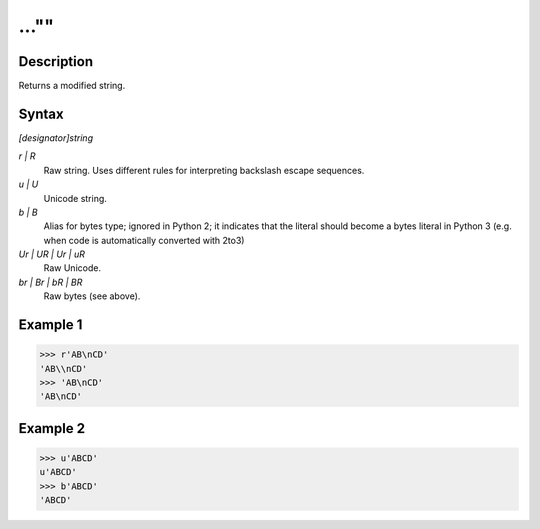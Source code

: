 ======
...""
======

Description
===========
Returns a modified string.

Syntax
======
*[designator]string*

*r | R*
    Raw string. Uses different rules for interpreting backslash escape sequences.
*u | U*
    Unicode string.
*b | B*
    Alias for bytes type; ignored in Python 2; it indicates that the literal should become a bytes literal in Python 3 (e.g. when code is automatically converted with 2to3)
*Ur | UR | Ur | uR*
    Raw Unicode.
*br | Br | bR | BR*
    Raw bytes (see above).

Example 1
=========
>>> r'AB\nCD'
'AB\\nCD'
>>> 'AB\nCD'
'AB\nCD'

Example 2
=========
>>> u'ABCD' 
u'ABCD'
>>> b'ABCD'
'ABCD'

